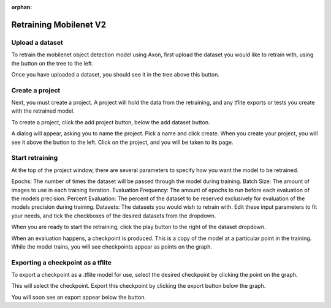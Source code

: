:orphan:

Retraining Mobilenet V2
=======================

Upload a dataset
----------------

To retrain the mobilenet object detection model using Axon, first upload the dataset you would like to retrain with, using the button on the tree to the left. 

.. image:: images/axon-mobilenet-1.png

Once you have uploaded a dataset, you should see it in the tree above this button. 

Create a project
----------------

Next, you must create a project. A project will hold the data from the retraining, and any tflite exports or tests you create with the retrained model.

To create a project, click the add project button, below the add dataset button. 

.. image:: images/axon-mobilenet-2.png

A dialog will appear, asking you to name the project. Pick a name and click create. When you create your project, you will see it above the button to the left. 
Click on the project, and you will be taken to its page. 

Start retraining
----------------

At the top of the project window, there are several parameters to specify how you want the model to be retrained. 

Epochs: The number of times the dataset will be passed through the model during training. 
Batch Size: The amount of images to use in each training iteration. 
Evaluation Frequency: The amount of epochs to run before each evaluation of the models precision. 
Percent Evaluation: The percent of the dataset to be reserved exclusively for evaluation of the models precision during training.
Datasets: The datasets you would wish to retrain with.
Edit these input parameters to fit your needs, and tick the checkboxes of the desired datasets from the dropdown. 

.. image:: images/axon-mobilenet-3.png

When you are ready to start the retraining, click the play button to the right of the dataset dropdown. 

When an evaluation happens, a checkpoint is produced. This is a copy of the model at a particular point in the training. While the model trains, you will see checkpoints appear as points on the graph. 

Exporting a checkpoint as a tflite
----------------------------------

To export a checkpoint as a .tflite model for use, select the desired checkpoint by clicking the point on the graph.  

.. image:: images/axon-mobilenet-4.png

This will select the checkpoint. Export this checkpoint by clicking the export button below the graph.

.. image:: images/axon-mobilenet-5.png

You will soon see an export appear below the button. 
